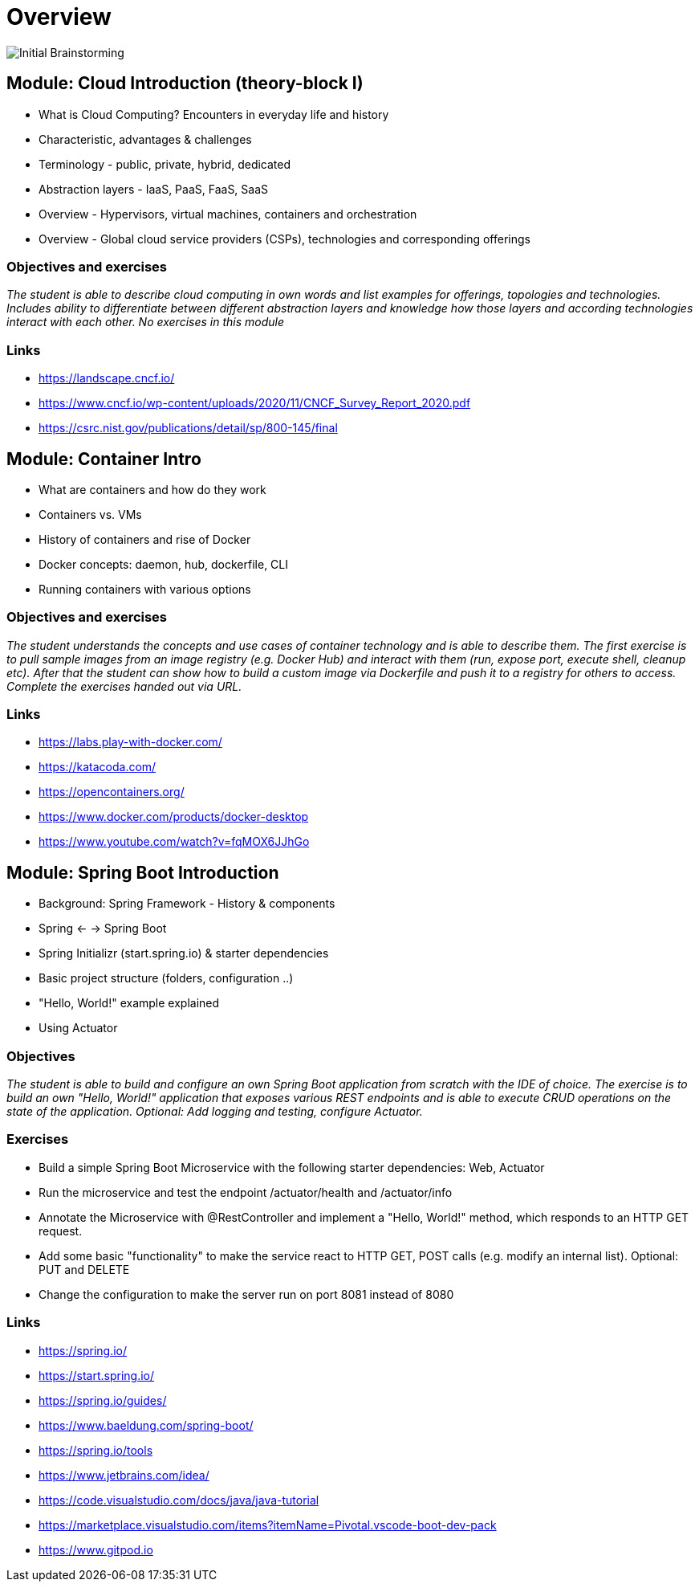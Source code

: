 = Overview

image::images/middleware_sketch.png[Initial Brainstorming]

:toc:

[cloud-intro]

== Module: Cloud Introduction (theory-block I)

* What is Cloud Computing? Encounters in everyday life and history
* Characteristic, advantages & challenges
* Terminology - public, private, hybrid, dedicated
* Abstraction layers - IaaS, PaaS, FaaS, SaaS
* Overview - Hypervisors, virtual machines, containers and orchestration
* Overview - Global cloud service providers (CSPs), technologies and corresponding offerings

=== Objectives and exercises
_The student is able to describe cloud computing in own words and list examples for offerings, topologies and technologies. Includes ability to differentiate between different abstraction layers and knowledge how those layers and according technologies interact with each other. No exercises in this module_

=== Links

 * https://landscape.cncf.io/
 * https://www.cncf.io/wp-content/uploads/2020/11/CNCF_Survey_Report_2020.pdf
 * https://csrc.nist.gov/publications/detail/sp/800-145/final

== Module: Container Intro

* What are containers and how do they work
* Containers vs. VMs 
* History of containers and rise of Docker
* Docker concepts: daemon, hub, dockerfile, CLI
* Running containers with various options

=== Objectives and exercises
_The student understands the concepts and use cases of container technology and is able to describe them. The first exercise is to pull sample images from an image registry (e.g. Docker Hub) and interact with them (run, expose port, execute shell, cleanup etc). After that the student can show how to build a custom image via Dockerfile and push it to a registry for others to access. Complete the exercises handed out via URL._

=== Links

* https://labs.play-with-docker.com/
* https://katacoda.com/
* https://opencontainers.org/
* https://www.docker.com/products/docker-desktop
* https://www.youtube.com/watch?v=fqMOX6JJhGo

== Module: Spring Boot Introduction

* Background: Spring Framework - History & components
* Spring <- -> Spring Boot
* Spring Initializr (start.spring.io) & starter dependencies
* Basic project structure (folders, configuration ..)
* "Hello, World!" example explained
* Using Actuator

=== Objectives
_The student is able to build and configure an own Spring Boot application from scratch with the IDE of choice. The exercise is to build an own "Hello, World!" application that exposes various REST endpoints and is able to execute CRUD operations on the state of the application. Optional: Add logging and testing, configure Actuator._

=== Exercises

* Build a simple Spring Boot Microservice with the following starter dependencies: Web, Actuator
* Run the microservice and test the endpoint /actuator/health and /actuator/info
* Annotate the Microservice with @RestController and implement a "Hello, World!" method, which responds to an HTTP GET request.
* Add some basic "functionality" to make the service react to HTTP GET, POST calls (e.g. modify an internal list). Optional: PUT and DELETE
* Change the configuration to make the server run on port 8081 instead of 8080

=== Links

* https://spring.io/
* https://start.spring.io/
* https://spring.io/guides/
* https://www.baeldung.com/spring-boot/

* https://spring.io/tools
* https://www.jetbrains.com/idea/
* https://code.visualstudio.com/docs/java/java-tutorial
* https://marketplace.visualstudio.com/items?itemName=Pivotal.vscode-boot-dev-pack
* https://www.gitpod.io